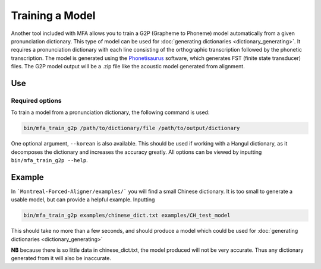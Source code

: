 .. _model_training:

.. _`THCHS-30`: http://www.openslr.org/18/
.. _`Phonetisaurus`: https://github.com/AdolfVonKleist/Phonetisaurus



****************
Training a Model
****************


Another tool included with MFA allows you to train a G2P (Grapheme to Phoneme) model automatically from a given pronunciation dictionary.
This type of model can be used for :doc:`generating dictionaries <dictionary_generating>`.
It requires a pronunciation dictionary with each line consisting of the orthographic transcription followed by the
phonetic transcription. The model is generated using the `Phonetisaurus`_ software, which generates FST (finite state transducer)
files. The G2P model output will be a .zip file like the acoustic model generated from alignment.

Use
===

Required options
----------------
.. cmdoption:: dictionary_path

   The user inputs the path to a pronunciation dictionary

.. cmdoption:: path

   The user specifies the desired destination for the model


To train a model from a pronunciation dictionary, the following command is used: 

.. code-block:: bash

    bin/mfa_train_g2p /path/to/dictionary/file /path/to/output/dictionary

One optional argument, ``--korean`` is also available. This should be used if working with a Hangul dictionary, as it
decomposes the dictionary and increases the accuracy greatly.  All options can be viewed by inputting ``bin/mfa_train_g2p --help``.


Example
=======

In ```Montreal-Forced-Aligner/examples/``` you will find a small Chinese dictionary. It is too small to generate a usable model, but can provide a helpful example. Inputting 

.. code-block:: bash

    bin/mfa_train_g2p examples/chinese_dict.txt examples/CH_test_model

This should take no more than a few seconds, and should produce a model which could be used for :doc:`generating dictionaries <dictionary_generating>` 

**NB** because there is so little data in chinese_dict.txt, the model produced will not be very accurate. Thus any dictionary generated from it will also be inaccurate. 

